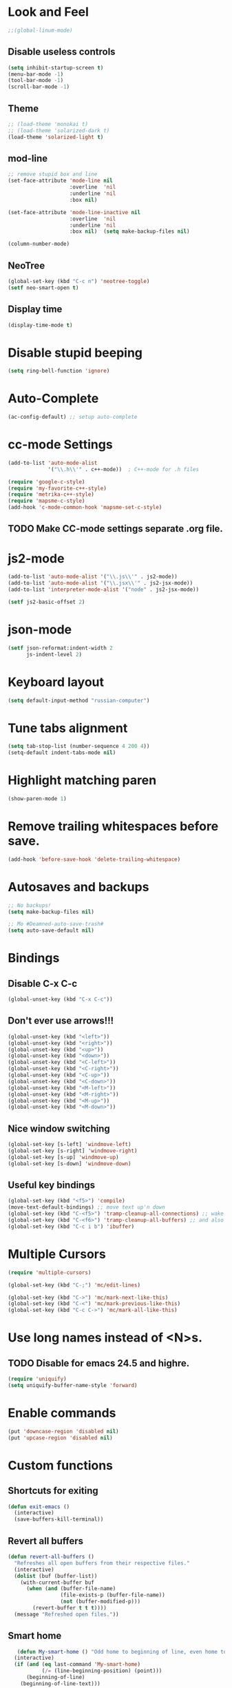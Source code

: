* Look and Feel
#+begin_src emacs-lisp
  ;;(global-linum-mode)
#+end_src
** COMMENT WriteRoomMode
#+begin_src emacs-lisp
  (setf writeroom-width 100
        writeroom-mode-line t
        writeroom-major-modes '("c\\(\\+\\+\\)?-mode"
                                lisp-mode emacs-lisp-mode
                                clojure-mode
                                text-mode python-mode org-mode
                                cmake-mode
                                "js2-.*"
                                "magit-.*-mode")
        writeroom-major-modes-exceptions '(magit-popup-mode magit-log-mode))
  (global-writeroom-mode 1)
  (global-set-key (kbd "C-c w") 'writeroom-mode)
#+end_src
** Disable useless controls
#+begin_src emacs-lisp
  (setq inhibit-startup-screen t)
  (menu-bar-mode -1)
  (tool-bar-mode -1)
  (scroll-bar-mode -1)
#+end_src

** Theme
#+begin_src emacs-lisp
  ;; (load-theme 'monokai t)
  ;; (load-theme 'solarized-dark t)
  (load-theme 'solarized-light t)
#+end_src

** mod-line
#+begin_src emacs-lisp
  ;; remove stupid box and line
  (set-face-attribute 'mode-line nil
                      :overline  'nil
                      :underline 'nil
                      :box nil)

  (set-face-attribute 'mode-line-inactive nil
                      :overline  'nil
                      :underline 'nil
                      :box nil)  (setq make-backup-files nil)

  (column-number-mode)
#+end_src

** NeoTree
#+begin_src emacs-lisp
  (global-set-key (kbd "C-c n") 'neotree-toggle)
  (setf neo-smart-open t)
#+end_src
** Display time
#+begin_src emacs-lisp
  (display-time-mode t)
#+end_src
* Disable stupid beeping
#+begin_src emacs-lisp
  (setq ring-bell-function 'ignore)
#+end_src

* Auto-Complete
#+begin_src emacs-lisp
  (ac-config-default) ;; setup auto-complete
#+end_src

* cc-mode Settings
#+begin_src emacs-lisp
  (add-to-list 'auto-mode-alist
               '("\\.h\\'" . c++-mode))  ; C++-mode for .h files

  (require 'google-c-style)
  (require 'my-favorite-c++-style)
  (require 'metrika-c++-style)
  (require 'mapsme-c-style)
  (add-hook 'c-mode-common-hook 'mapsme-set-c-style)
#+end_src

** TODO Make CC-mode settings separate .org file.

* js2-mode
#+begin_src emacs-lisp
  (add-to-list 'auto-mode-alist '("\\.js\\'" . js2-mode))
  (add-to-list 'auto-mode-alist '("\\.jsx\\'" . js2-jsx-mode))
  (add-to-list 'interpreter-mode-alist '("node" . js2-jsx-mode))

  (setf js2-basic-offset 2)
#+end_src
* json-mode
#+begin_src emacs-lisp
  (setf json-reformat:indent-width 2
        js-indent-level 2)
#+end_src
* Keyboard layout
#+begin_src emacs-lisp
  (setq default-input-method "russian-computer")
#+end_src

* Tune tabs alignment
#+begin_src emacs-lisp
  (setq tab-stop-list (number-sequence 4 200 4))
  (setq-default indent-tabs-mode nil)
#+end_src

* Highlight matching paren
#+begin_src emacs-lisp
  (show-paren-mode 1)
#+end_src

* Remove trailing whitespaces before save.
#+begin_src emacs-lisp
  (add-hook 'before-save-hook 'delete-trailing-whitespace)
#+end_src

* Autosaves and backups
#+begin_src emacs-lisp
  ;; No backups!
  (setq make-backup-files nil)

  ;; Mo #Deamned-auto-save-trash#
  (setq auto-save-default nil)
#+end_src

* Bindings
** Disable C-x C-c
#+begin_src emacs-lisp
  (global-unset-key (kbd "C-x C-c"))
#+end_src
** Don't ever use arrows!!!
#+begin_src emacs-lisp
   (global-unset-key (kbd "<left>"))
   (global-unset-key (kbd "<right>"))
   (global-unset-key (kbd "<up>"))
   (global-unset-key (kbd "<down>"))
   (global-unset-key (kbd "<C-left>"))
   (global-unset-key (kbd "<C-right>"))
   (global-unset-key (kbd "<C-up>"))
   (global-unset-key (kbd "<C-down>"))
   (global-unset-key (kbd "<M-left>"))
   (global-unset-key (kbd "<M-right>"))
   (global-unset-key (kbd "<M-up>"))
   (global-unset-key (kbd "<M-down>"))
#+end_src

** Nice window switching
#+begin_src emacs-lisp
   (global-set-key [s-left] 'windmove-left)
   (global-set-key [s-right] 'windmove-right)
   (global-set-key [s-up] 'windmove-up)
   (global-set-key [s-down] 'windmove-down)
#+end_src

** Useful key bindings
#+begin_src emacs-lisp
  (global-set-key (kbd "<f5>") 'compile)
  (move-text-default-bindings) ;; move text up'n down
  (global-set-key (kbd "C-<f5>") 'tramp-cleanup-all-connections) ;; wake up after server came back
  (global-set-key (kbd "C-<f6>") 'tramp-cleanup-all-buffers) ;; and also kill all tramp buffers
  (global-set-key (kbd "C-c i b") 'ibuffer)
#+end_src

* Multiple Cursors
#+begin_src emacs-lisp
  (require 'multiple-cursors)

  (global-set-key (kbd "C-;") 'mc/edit-lines)

  (global-set-key (kbd "C->") 'mc/mark-next-like-this)
  (global-set-key (kbd "C-<") 'mc/mark-previous-like-this)
  (global-set-key (kbd "C-c C->") 'mc/mark-all-like-this)
#+end_src

* Use long names instead of <N>s.
** TODO Disable for emacs 24.5 and highre.
#+begin_src emacs-lisp
  (require 'uniquify)
  (setq uniquify-buffer-name-style 'forward)
#+end_src

* Enable commands
#+begin_src emacs-lisp
  (put 'downcase-region 'disabled nil)
  (put 'upcase-region 'disabled nil)
#+end_src

* Custom functions
** Shortcuts for exiting
#+begin_src emacs-lisp
  (defun exit-emacs ()
    (interactive)
    (save-buffers-kill-terminal))
#+end_src
** Revert all buffers
#+begin_src emacs-lisp
  (defun revert-all-buffers ()
    "Refreshes all open buffers from their respective files."
    (interactive)
    (dolist (buf (buffer-list))
      (with-current-buffer buf
        (when (and (buffer-file-name)
                   (file-exists-p (buffer-file-name))
                   (not (buffer-modified-p)))
          (revert-buffer t t t))))
    (message "Refreshed open files."))
#+end_src

** Smart home
#+begin_src emacs-lisp
     (defun My-smart-home () "Odd home to beginning of line, even home to beginning of text/code."
    (interactive)
    (if (and (eq last-command 'My-smart-home)
             (/= (line-beginning-position) (point)))
        (beginning-of-line)
      (beginning-of-line-text)))

  (global-set-key [home] 'My-smart-home)
#+end_src

** New empty buffer
#+begin_src emacs-lisp
  (defun my::new-buffer ()
    "Create new empty buffer"
    (interactive)
    (set-window-buffer (selected-window)
                       (let* ((next-name (generate-new-buffer-name "*untitled*"))
                              (users-buffer-name (read-string
                                                  (format "Buffer name (default %s): " next-name)
                                                  nil nil next-name)))
                         (generate-new-buffer users-buffer-name))))
#+end_src
*** TODO Make new buffer inherit projectile mode too
** Rename both file and buffer
#+begin_src emacs-lisp
  (defun rename-this-buffer-and-file ()
    "Renames current buffer and file it is visiting."
    (interactive)
    (let ((name (buffer-name))
          (filename (buffer-file-name)))
      (if (not (and filename (file-exists-p filename)))
          (error "Buffer '%s' is not visiting a file!" name)
        (let ((new-name (read-file-name "New name: " filename)))
          (cond ((get-buffer new-name)
                 (error "A buffer named '%s' already exists!" new-name))
                (t
                 (rename-file filename new-name 1)
                 (set-visited-file-name new-name)
                 (set-buffer-modified-p nil)
                 (message "File '%s' successfully renamed to '%s'"
                          name (file-name-nondirectory new-name))))))))


  (defun rename-file-and-buffer ()
    "Rename the current buffer and file it is visiting."
    (interactive)
    (let ((filename (buffer-file-name)))
      (if (not (and filename (file-exists-p filename)))
          (message "Buffer is not visiting a file!")
        (let ((new-name (read-file-name "New name: " filename)))
          (cond
           ((vc-backend filename) (vc-rename-file filename new-name))
           (t
            (rename-file filename new-name t)
            (set-visited-file-name new-name t t)))))))
#+end_src
* Cider
;; Setup cider, a repl mode for clojure, and more
;; (add-hook 'cider-mode-hook 'cider-turn-on-eldoc-mode)
;; (setq nrepl-hide-special-buffers t) ;; hiding special buffers
;; (etq cider-repl-tab-command 'indent-for-tab-command) ;; tab key behaviour in repl
* Fix input echoing in python
#+begin_src emacs-lisp
  (add-hook 'inferior-python-mode-hook
            (lambda () (setf comint-process-echoes t)))
#+end_src
* Setup env
Setup env as so like emacs was started from a command line.
#+begin_src emacs-lisp
  (when (memq window-system '(mac ns))
    (exec-path-from-shell-initialize))
#+end_src
* SLIME
#+begin_src emacs-lisp
  (setf slime-contribs '(slime-repl))
  (setf slime-lisp-implementations
        '((sbcl ("sbcl"))))
#+end_src
* Helm: The only way of doing things!
#+begin_src emacs-lisp
  (require 'helm-config)
  (helm-mode 1)
  (define-key global-map [remap find-file] 'helm-find-files)
  (define-key global-map [remap occur] 'helm-occur)
  (define-key global-map [remap list-buffers] 'helm-buffers-list)
  (define-key global-map [remap dabbrev-expand] 'helm-dabbrev)
  (global-set-key (kbd "M-x") 'helm-M-x)
  (global-set-key (kbd "C-x b") 'helm-mini)
  (global-set-key (kbd "M-y") 'helm-show-kill-ring)
  (unless (boundp 'completion-in-region-function)
    (define-key lisp-interaction-mode-map [remap completion-at-point] 'helm-lisp-completion-at-point)
    (define-key emacs-lisp-mode-map       [remap completion-at-point] 'helm-lisp-completion-at-point))

  (setq
  ;; helm-split-window-in-side-p           t ; open helm buffer inside current window, not occupy whole other window
   helm-buffers-fuzzy-matching           t ; fuzzy matching buffer names when non--nil
   helm-move-to-line-cycle-in-source     t ; move to end or beginning of source when reaching top or bottom of source.
   helm-ff-search-library-in-sexp        t ; search for library in `require' and `declare-function' sexp.
   helm-scroll-amount                    8 ; scroll 8 lines other window using M-<next>/M-<prior>
   helm-ff-file-name-history-use-recentf t)
#+end_src

* TODO [0/1] Projectile (Navigete easelly inside project: .gin, .svn, ...)
  - [ ] Whould it better to make this a child of a Helm entry?
#+begin_src emacs-lisp
  (setq projectile-enable-caching t)
  (projectile-global-mode)
  (setq projectile-completion-system 'helm)
  (helm-projectile-on)
  (setf projectile-use-git-grep t)
#+end_src
* Ace
#+begin_src emacs-lisp
  (global-set-key (kbd "C-c j") 'ace-jump-mode)
  ;; Override default C-x o behavior.
  (global-set-key (kbd "C-x o") 'ace-window)
  (setf aw-dispatch-always nil)
#+end_src
* Customize Meta and Control Keys
#+begin_src emacs-lisp
  (when (eq system-type 'darwin)
    (setq mac-option-modifier 'control)
    (setq mac-command-modifier 'meta))
#+end_src

* org-mode
** Variables
#+begin_src emacs-lisp
  (setq org-default-notes-file (concat org-directory "/notes.org"))
#+end_src
** Bindings
#+begin_src emacs-lisp
  (global-set-key (kbd "C-c a") 'org-agenda)
  (global-set-key (kbd "C-c c") 'org-capture)
  ;(global-set-key (kdb "C-c l") 'org-store-link)
  ;(global-set-key (kdb "C-c b") 'org-iswitchb)
#+end_src
** List of additional LaTeX packages
#+begin_src emacs-lisp
  (if (version< (org-version) "8")
      (progn
        (require 'org-latex)
        (setq org-export-latex-listings t)
        (add-to-list 'org-export-latex-packages-alist '("" "cmap" t))
        (add-to-list 'org-export-latex-packages-alist '("english,russian" "babel" t)))
    (progn
      (require 'ox-latex)
      (setq org-latex-listings t)
      (add-to-list 'org-latex-packages-alist '("" "cmap" t))
      (add-to-list 'org-latex-packages-alist '("english,russian" "babel"))))
#+end_src
** org-habit
#+begin_src emacs-lisp
  (add-to-list 'org-modules 'org-habit)
  (require 'org-habit)
#+end_src
* TODO Modal editing
  - ryo
  - modalka
  - evil
  - hydra
* Other users' configs
  https://github.com/mrkkrp/dot-emacs
  http://pages.sachachua.com/.emacs.d/Sacha.html#org0477c97
* Clang-Fomat
#+begin_src emacs-lisp
  (require 'clang-format)
  (global-set-key [C-tab] 'clang-format-region)
#+end_src
